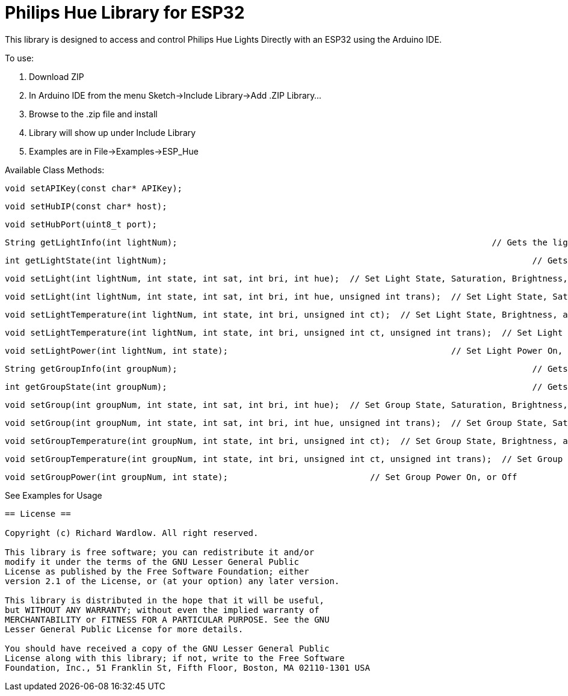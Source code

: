 = Philips Hue Library for ESP32 =

This library is designed to access and control Philips Hue Lights Directly with an ESP32 using the Arduino IDE.

To use:

  1. Download ZIP
  
  2. In Arduino IDE from the menu Sketch->Include Library->Add .ZIP Library...
  
  3. Browse to the .zip file and install
  
  4. Library will show up under Include Library
  
  5. Examples are in File->Examples->ESP_Hue
  
Available Class Methods:

	void setAPIKey(const char* APIKey);
		
	void setHubIP(const char* host);
		
	void setHubPort(uint8_t port);
		
	String getLightInfo(int lightNum);  								// Gets the light raw http request data
	
	int getLightState(int lightNum);									// Gets Light State On, or Off
	
	void setLight(int lightNum, int state, int sat, int bri, int hue);  // Set Light State, Saturation, Brightness, and Hue
	
	void setLight(int lightNum, int state, int sat, int bri, int hue, unsigned int trans);  // Set Light State, Saturation, Brightness, and Hue, with transition speed
	
	void setLightTemperature(int lightNum, int state, int bri, unsigned int ct);  // Set Light State, Brightness, and Light Temperature
	
	void setLightTemperature(int lightNum, int state, int bri, unsigned int ct, unsigned int trans);  // Set Light State, Brightness, and Light Temperature, with transition speed
	
	void setLightPower(int lightNum, int state);						// Set Light Power On, or Off

	String getGroupInfo(int groupNum);									// Gets the group raw http request data

	int getGroupState(int groupNum);									// Gets Group State On, or Off

	void setGroup(int groupNum, int state, int sat, int bri, int hue);  // Set Group State, Saturation, Brightness, and Hue
	
	void setGroup(int groupNum, int state, int sat, int bri, int hue, unsigned int trans);  // Set Group State, Saturation, Brightness, and Hue, with transition speed

	void setGroupTemperature(int groupNum, int state, int bri, unsigned int ct);  // Set Group State, Brightness, and Light Temperature
	
	void setGroupTemperature(int groupNum, int state, int bri, unsigned int ct, unsigned int trans);  // Set Group State, Brightness, and Light Temperature, with transition speed

	void setGroupPower(int groupNum, int state);	                 	// Set Group Power On, or Off

See Examples for Usage


------------------------------------------------------------------------------------
== License ==

Copyright (c) Richard Wardlow. All right reserved.

This library is free software; you can redistribute it and/or
modify it under the terms of the GNU Lesser General Public
License as published by the Free Software Foundation; either
version 2.1 of the License, or (at your option) any later version.

This library is distributed in the hope that it will be useful,
but WITHOUT ANY WARRANTY; without even the implied warranty of
MERCHANTABILITY or FITNESS FOR A PARTICULAR PURPOSE. See the GNU
Lesser General Public License for more details.

You should have received a copy of the GNU Lesser General Public
License along with this library; if not, write to the Free Software
Foundation, Inc., 51 Franklin St, Fifth Floor, Boston, MA 02110-1301 USA
